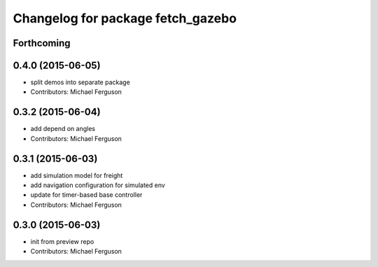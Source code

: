 ^^^^^^^^^^^^^^^^^^^^^^^^^^^^^^^^^^
Changelog for package fetch_gazebo
^^^^^^^^^^^^^^^^^^^^^^^^^^^^^^^^^^

Forthcoming
-----------

0.4.0 (2015-06-05)
------------------
* split demos into separate package
* Contributors: Michael Ferguson

0.3.2 (2015-06-04)
------------------
* add depend on angles
* Contributors: Michael Ferguson

0.3.1 (2015-06-03)
------------------
* add simulation model for freight
* add navigation configuration for simulated env
* update for timer-based base controller
* Contributors: Michael Ferguson

0.3.0 (2015-06-03)
------------------
* init from preview repo
* Contributors: Michael Ferguson
